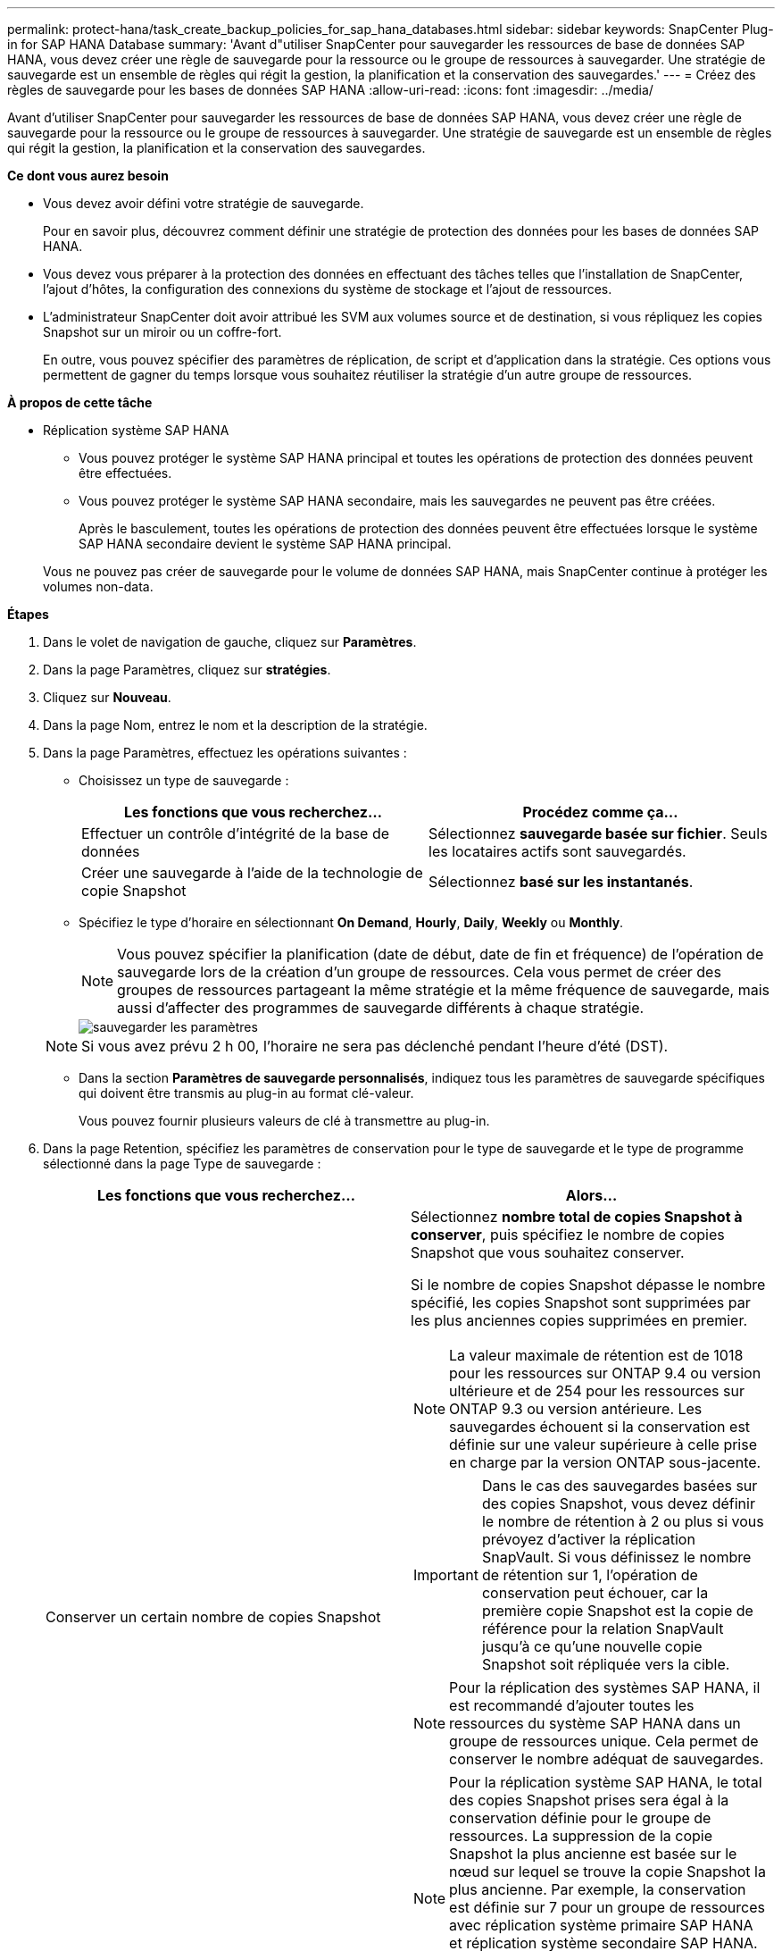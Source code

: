---
permalink: protect-hana/task_create_backup_policies_for_sap_hana_databases.html 
sidebar: sidebar 
keywords: SnapCenter Plug-in for SAP HANA Database 
summary: 'Avant d"utiliser SnapCenter pour sauvegarder les ressources de base de données SAP HANA, vous devez créer une règle de sauvegarde pour la ressource ou le groupe de ressources à sauvegarder. Une stratégie de sauvegarde est un ensemble de règles qui régit la gestion, la planification et la conservation des sauvegardes.' 
---
= Créez des règles de sauvegarde pour les bases de données SAP HANA
:allow-uri-read: 
:icons: font
:imagesdir: ../media/


[role="lead"]
Avant d'utiliser SnapCenter pour sauvegarder les ressources de base de données SAP HANA, vous devez créer une règle de sauvegarde pour la ressource ou le groupe de ressources à sauvegarder. Une stratégie de sauvegarde est un ensemble de règles qui régit la gestion, la planification et la conservation des sauvegardes.

*Ce dont vous aurez besoin*

* Vous devez avoir défini votre stratégie de sauvegarde.
+
Pour en savoir plus, découvrez comment définir une stratégie de protection des données pour les bases de données SAP HANA.

* Vous devez vous préparer à la protection des données en effectuant des tâches telles que l'installation de SnapCenter, l'ajout d'hôtes, la configuration des connexions du système de stockage et l'ajout de ressources.
* L'administrateur SnapCenter doit avoir attribué les SVM aux volumes source et de destination, si vous répliquez les copies Snapshot sur un miroir ou un coffre-fort.
+
En outre, vous pouvez spécifier des paramètres de réplication, de script et d'application dans la stratégie. Ces options vous permettent de gagner du temps lorsque vous souhaitez réutiliser la stratégie d'un autre groupe de ressources.



*À propos de cette tâche*

* Réplication système SAP HANA
+
** Vous pouvez protéger le système SAP HANA principal et toutes les opérations de protection des données peuvent être effectuées.
** Vous pouvez protéger le système SAP HANA secondaire, mais les sauvegardes ne peuvent pas être créées.
+
Après le basculement, toutes les opérations de protection des données peuvent être effectuées lorsque le système SAP HANA secondaire devient le système SAP HANA principal.

+
Vous ne pouvez pas créer de sauvegarde pour le volume de données SAP HANA, mais SnapCenter continue à protéger les volumes non-data.





*Étapes*

. Dans le volet de navigation de gauche, cliquez sur *Paramètres*.
. Dans la page Paramètres, cliquez sur *stratégies*.
. Cliquez sur *Nouveau*.
. Dans la page Nom, entrez le nom et la description de la stratégie.
. Dans la page Paramètres, effectuez les opérations suivantes :
+
** Choisissez un type de sauvegarde :
+
|===
| Les fonctions que vous recherchez... | Procédez comme ça... 


 a| 
Effectuer un contrôle d'intégrité de la base de données
 a| 
Sélectionnez *sauvegarde basée sur fichier*. Seuls les locataires actifs sont sauvegardés.



 a| 
Créer une sauvegarde à l'aide de la technologie de copie Snapshot
 a| 
Sélectionnez *basé sur les instantanés*.

|===
** Spécifiez le type d'horaire en sélectionnant *On Demand*, *Hourly*, *Daily*, *Weekly* ou *Monthly*.
+

NOTE: Vous pouvez spécifier la planification (date de début, date de fin et fréquence) de l'opération de sauvegarde lors de la création d'un groupe de ressources. Cela vous permet de créer des groupes de ressources partageant la même stratégie et la même fréquence de sauvegarde, mais aussi d'affecter des programmes de sauvegarde différents à chaque stratégie.

+
image::../media/backup_settings.gif[sauvegarder les paramètres]

+

NOTE: Si vous avez prévu 2 h 00, l'horaire ne sera pas déclenché pendant l'heure d'été (DST).

** Dans la section *Paramètres de sauvegarde personnalisés*, indiquez tous les paramètres de sauvegarde spécifiques qui doivent être transmis au plug-in au format clé-valeur.
+
Vous pouvez fournir plusieurs valeurs de clé à transmettre au plug-in.



. Dans la page Retention, spécifiez les paramètres de conservation pour le type de sauvegarde et le type de programme sélectionné dans la page Type de sauvegarde :
+
|===
| Les fonctions que vous recherchez... | Alors... 


 a| 
Conserver un certain nombre de copies Snapshot
 a| 
Sélectionnez *nombre total de copies Snapshot à conserver*, puis spécifiez le nombre de copies Snapshot que vous souhaitez conserver.

Si le nombre de copies Snapshot dépasse le nombre spécifié, les copies Snapshot sont supprimées par les plus anciennes copies supprimées en premier.


NOTE: La valeur maximale de rétention est de 1018 pour les ressources sur ONTAP 9.4 ou version ultérieure et de 254 pour les ressources sur ONTAP 9.3 ou version antérieure. Les sauvegardes échouent si la conservation est définie sur une valeur supérieure à celle prise en charge par la version ONTAP sous-jacente.


IMPORTANT: Dans le cas des sauvegardes basées sur des copies Snapshot, vous devez définir le nombre de rétention à 2 ou plus si vous prévoyez d'activer la réplication SnapVault. Si vous définissez le nombre de rétention sur 1, l'opération de conservation peut échouer, car la première copie Snapshot est la copie de référence pour la relation SnapVault jusqu'à ce qu'une nouvelle copie Snapshot soit répliquée vers la cible.


NOTE: Pour la réplication des systèmes SAP HANA, il est recommandé d'ajouter toutes les ressources du système SAP HANA dans un groupe de ressources unique. Cela permet de conserver le nombre adéquat de sauvegardes.


NOTE: Pour la réplication système SAP HANA, le total des copies Snapshot prises sera égal à la conservation définie pour le groupe de ressources. La suppression de la copie Snapshot la plus ancienne est basée sur le nœud sur lequel se trouve la copie Snapshot la plus ancienne. Par exemple, la conservation est définie sur 7 pour un groupe de ressources avec réplication système primaire SAP HANA et réplication système secondaire SAP HANA. Vous pouvez prendre jusqu'à 7 copies Snapshot à la fois, y compris la réplication système primaire SAP HANA et le stockage secondaire de réplication système SAP HANA.



 a| 
Conservez les copies Snapshot pendant un certain nombre de jours
 a| 
Sélectionnez *conserver les copies Snapshot pour*, puis indiquez le nombre de jours pendant lesquels vous souhaitez conserver les copies Snapshot avant de les supprimer.

|===
. Pour les sauvegardes basées sur des copies Snapshot, spécifiez les paramètres de réplication sur la page réplication :
+
|===
| Pour ce champ... | Procédez comme ça... 


 a| 
*Mettre à jour SnapMirror après avoir créé une copie Snapshot locale*
 a| 
Sélectionnez ce champ pour créer des copies en miroir des jeux de sauvegarde sur un autre volume (réplication SnapMirror).

Si la relation de protection dans ONTAP est de type miroir et coffre-fort et si vous sélectionnez uniquement cette option, la copie Snapshot créée sur le système primaire ne sera pas transférée vers la destination, mais elle sera répertoriée dans le système de destination. Si cette copie Snapshot est sélectionnée à partir de la destination pour effectuer une opération de restauration, le message d'erreur emplacement secondaire n'est pas disponible pour la sauvegarde en copie/miroir sélectionnée s'affiche.



 a| 
*Mettre à jour SnapVault après avoir créé une copie Snapshot locale*
 a| 
Sélectionnez cette option pour effectuer la réplication de sauvegarde disque à disque (sauvegardes SnapVault).



 a| 
*Étiquette de politique secondaire*
 a| 
Sélectionnez une étiquette Snapshot.

En fonction de l'étiquette de copie Snapshot que vous sélectionnez, ONTAP applique la règle de conservation des copies Snapshot secondaires correspondant à l'étiquette.


NOTE: Si vous avez sélectionné *mettre à jour SnapMirror après la création d'une copie Snapshot locale*, vous pouvez éventuellement spécifier l'étiquette de règle secondaire. Toutefois, si vous avez sélectionné *mettre à jour SnapVault après la création d'une copie Snapshot locale*, vous devez spécifier l'étiquette de la stratégie secondaire.



 a| 
*Nombre de tentatives d'erreur*
 a| 
Saisissez le nombre maximal de tentatives de réplication pouvant être autorisées avant l'arrêt de l'opération.

|===
+

NOTE: Il est recommandé de configurer la règle de conservation SnapMirror dans ONTAP pour le stockage secondaire afin d'éviter la limite maximale des copies Snapshot sur le stockage secondaire.

. Vérifiez le résumé, puis cliquez sur *Terminer*.

